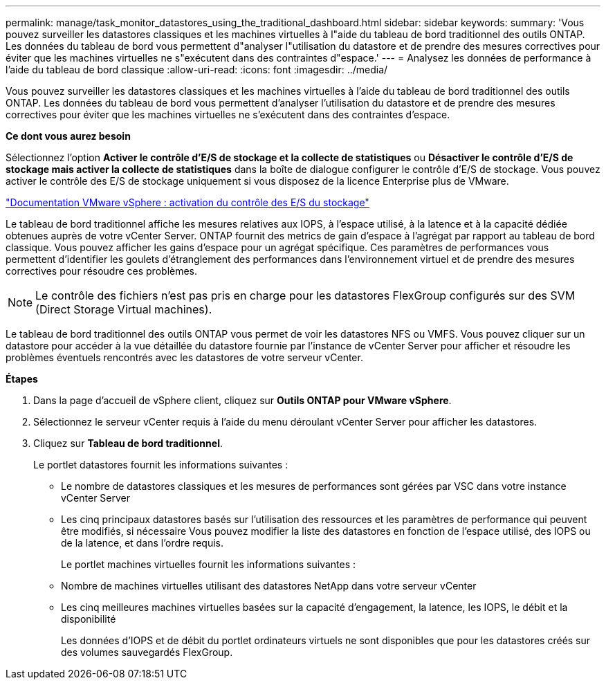 ---
permalink: manage/task_monitor_datastores_using_the_traditional_dashboard.html 
sidebar: sidebar 
keywords:  
summary: 'Vous pouvez surveiller les datastores classiques et les machines virtuelles à l"aide du tableau de bord traditionnel des outils ONTAP. Les données du tableau de bord vous permettent d"analyser l"utilisation du datastore et de prendre des mesures correctives pour éviter que les machines virtuelles ne s"exécutent dans des contraintes d"espace.' 
---
= Analysez les données de performance à l'aide du tableau de bord classique
:allow-uri-read: 
:icons: font
:imagesdir: ../media/


[role="lead"]
Vous pouvez surveiller les datastores classiques et les machines virtuelles à l'aide du tableau de bord traditionnel des outils ONTAP. Les données du tableau de bord vous permettent d'analyser l'utilisation du datastore et de prendre des mesures correctives pour éviter que les machines virtuelles ne s'exécutent dans des contraintes d'espace.

*Ce dont vous aurez besoin*

Sélectionnez l'option *Activer le contrôle d'E/S de stockage et la collecte de statistiques* ou *Désactiver le contrôle d'E/S de stockage mais activer la collecte de statistiques* dans la boîte de dialogue configurer le contrôle d'E/S de stockage. Vous pouvez activer le contrôle des E/S de stockage uniquement si vous disposez de la licence Enterprise plus de VMware.

https://docs.vmware.com/en/VMware-vSphere/6.5/com.vmware.vsphere.resmgmt.doc/GUID-BB5D9BAB-9E0E-4204-A76A-54634CD8AD51.html["Documentation VMware vSphere : activation du contrôle des E/S du stockage"]

Le tableau de bord traditionnel affiche les mesures relatives aux IOPS, à l'espace utilisé, à la latence et à la capacité dédiée obtenues auprès de votre vCenter Server. ONTAP fournit des metrics de gain d'espace à l'agrégat par rapport au tableau de bord classique. Vous pouvez afficher les gains d'espace pour un agrégat spécifique. Ces paramètres de performances vous permettent d'identifier les goulets d'étranglement des performances dans l'environnement virtuel et de prendre des mesures correctives pour résoudre ces problèmes.


NOTE: Le contrôle des fichiers n'est pas pris en charge pour les datastores FlexGroup configurés sur des SVM (Direct Storage Virtual machines).

Le tableau de bord traditionnel des outils ONTAP vous permet de voir les datastores NFS ou VMFS. Vous pouvez cliquer sur un datastore pour accéder à la vue détaillée du datastore fournie par l'instance de vCenter Server pour afficher et résoudre les problèmes éventuels rencontrés avec les datastores de votre serveur vCenter.

*Étapes*

. Dans la page d'accueil de vSphere client, cliquez sur *Outils ONTAP pour VMware vSphere*.
. Sélectionnez le serveur vCenter requis à l'aide du menu déroulant vCenter Server pour afficher les datastores.
. Cliquez sur *Tableau de bord traditionnel*.
+
Le portlet datastores fournit les informations suivantes :

+
** Le nombre de datastores classiques et les mesures de performances sont gérées par VSC dans votre instance vCenter Server
** Les cinq principaux datastores basés sur l'utilisation des ressources et les paramètres de performance qui peuvent être modifiés, si nécessaire
Vous pouvez modifier la liste des datastores en fonction de l'espace utilisé, des IOPS ou de la latence, et dans l'ordre requis.


+
Le portlet machines virtuelles fournit les informations suivantes :

+
** Nombre de machines virtuelles utilisant des datastores NetApp dans votre serveur vCenter
** Les cinq meilleures machines virtuelles basées sur la capacité d'engagement, la latence, les IOPS, le débit et la disponibilité
+
Les données d'IOPS et de débit du portlet ordinateurs virtuels ne sont disponibles que pour les datastores créés sur des volumes sauvegardés FlexGroup.




